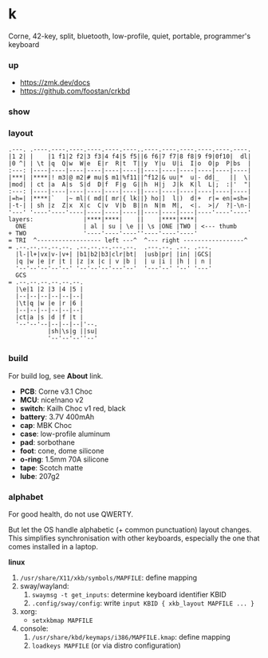 * k

Corne, 42-key, split, bluetooth, low-profile, quiet, portable, programmer's keyboard

*** up

- https://zmk.dev/docs
- https://github.com/foostan/crkbd

*** show

[[/pub/top.jpg]]

*** layout

#+BEGIN_SRC
.---. .----.----.----.----.----.----..----.----.----.----.----.----.
|1 2| |    |1 f1|2 f2|3 f3|4 f4|5 f5||6 f6|7 f7|8 f8|9 f9|0f10|  dl|
|0 ^| | \t |q  Q|w  W|e  E|r  R|t  T||y  Y|u  U|i  I|o  O|p  P|bs  |
:---: |----|----|----|----|----|----||----|----|----|----|----|----|
|***| |****|! m3|@ m2|# mu|$ m1|%f11||^f12|& uu|*  u|- dd|_   ||  \|
|mod| | ct |a  A|s  S|d  D|f  F|g  G||h  H|j  J|k  K|l  L|;  :|'  "|
:---: |----|----|----|----|----|----||----|----|----|----|----|----|
|=h=| |****|`   |~ ml|( md|[ mr|{ lk||} ho|]  l|)  d|+  r|= en|=sh=|
|-t-| | sh |z  Z|x  X|c  C|v  V|b  B||n  N|m  M|,  <|.  >|/  ?|-\n-|
'---' '----'----'----|----|----|----||----|----|----|----'----'----'
layers:              |****|****|    ||    |****|****|
  ONE                | al | su | \e || \s |ONE |TWO | <--- thumb
+ TWO                '----'----'----''----'----'----'
= TRI  ^------------------ left ---^  ^--- right -----------------^
= .--.--.--.--.--. .--.--.--.---.--.  .---.--. .--. .---.
  |l-|l+|vx|v-|v+| |b1|b2|b3|clr|bt|  |usb|pr| |in| |GCS|
  |q |w |e |r |t | |z |x |c | v |b |  | u |i | |h | | n |
  '--'--'--'--'--' '--'--'--'---'--'  '---'--' '--' '---'
  GCS
= .--.--.--.--.--.--.
  |\e|1 |2 |3 |4 |5 |
  |--|--|--|--|--|--|
  |\t|q |w |e |r |6 |
  |--|--|--|--|--|--|
  |ct|a |s |d |f |t |
  '--'--'--|--|--|--|'--.
           |sh|\s|g ||su|
           '--'--'--''--'
#+END_SRC

*** build

For build log, see *About* link.

- *PCB*: Corne v3.1 Choc
- *MCU*: nice!nano v2
- *switch*: Kailh Choc v1 red, black
- *battery*: 3.7V 400mAh
- *cap*: MBK Choc
- *case*: low-profile aluminum
- *pad*: sorbothane
- *foot*: cone, dome silicone
- *o-ring*: 1.5mm 70A silicone
- *tape*: Scotch matte
- *lube*: 207g2

*** alphabet

For good health, do not use QWERTY.

But let the OS handle alphabetic (+ common punctuation) layout changes. This simplifies synchronisation with other keyboards, especially the one that comes installed in a laptop.

*linux*
1. =/usr/share/X11/xkb/symbols/MAPFILE=: define mapping
2. sway/wayland:
    1. ~swaymsg -t get_inputs~: determine keyboard identifier KBID
    2. =.config/sway/config=: write =input KBID { xkb_layout MAPFILE ... }=
3. xorg:
    - ~setxkbmap MAPFILE~
4. console:
    1. =/usr/share/kbd/keymaps/i386/MAPFILE.kmap=: define mapping
    2. ~loadkeys MAPFILE~ (or via distro configuration)
